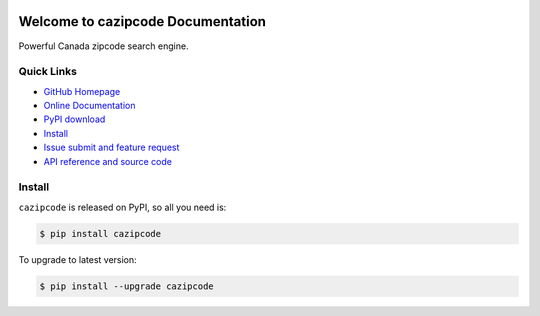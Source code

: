 .. image:: https://travis-ci.org/MacHu-GWU/cazipcode-project.svg?branch=master

.. image:: https://img.shields.io/pypi/v/cazipcode.svg

.. image:: https://img.shields.io/pypi/l/cazipcode.svg

.. image:: https://img.shields.io/pypi/pyversions/cazipcode.svg


Welcome to cazipcode Documentation
==================================
Powerful Canada zipcode search engine.


**Quick Links**
---------------
- `GitHub Homepage <https://github.com/MacHu-GWU/cazipcode-project>`_
- `Online Documentation <http://pythonhosted.org/cazipcode>`_
- `PyPI download <https://pypi.python.org/pypi/cazipcode>`_
- `Install <install_>`_
- `Issue submit and feature request <https://github.com/MacHu-GWU/cazipcode-project/issues>`_
- `API reference and source code <http://pythonhosted.org/cazipcode/py-modindex.html>`_


.. _install:

Install
-------

``cazipcode`` is released on PyPI, so all you need is:

.. code-block:: console

	$ pip install cazipcode

To upgrade to latest version:

.. code-block:: console

	$ pip install --upgrade cazipcode